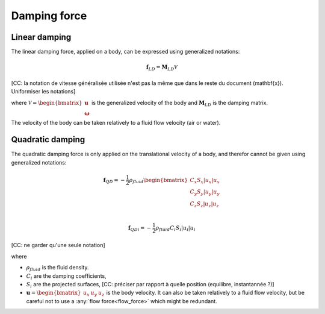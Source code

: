 .. _other_damping:

Damping force
=============

Linear damping
--------------

The linear damping force, applied on a body, can be expressed using generalized notations:

.. math::
     \mathbf{f}_{LD} = \mathbf{M}_{LD} \mathcal{V}

[CC: la notation de vitesse généralisée utilisée n'est pas la même que dans le reste du document (\mathbf{x}). Uniformiser les notations]

where :math:`\mathcal{V} = \begin{bmatrix} \mathbf{u} \\ \mathbf{\omega} \end{bmatrix}` is the generalized velocity of the
body and :math:`\mathbf{M}_{LD}` is the damping matrix.

The velocity of the body can be taken relatively to a fluid flow velocity (air or water).


Quadratic damping
-----------------

The quadratic damping force is only applied on the translational velocity of a body, and therefor cannot be given using
generalized notations:

.. math::
    \mathbf{f}_{QD} = -\frac{1}{2} \rho_{fluid} \begin{bmatrix} C_x S_x |u_x| u_x \\C_y S_y |u_y| u_y \\C_z S_z |u_z| u_z \\ \end{bmatrix}

.. math::
    \mathbf{f}_{QDi} = -\frac{1}{2} \rho_{fluid} C_i S_i |u_i| u_i

[CC: ne garder qu'une seule notation]

where

- :math:`\rho_{fluid}` is the fluid density.
- :math:`C_i` are the damping coefficients,
- :math:`S_i` are the projected surfaces, [CC: préciser par rapport à quelle position (equilibre, instantannée ?)]
- :math:`\mathbf{u} = \begin{bmatrix}u_x & u_y & u_z \end{bmatrix}` is the body velocity. It can also be taken relatively to a fluid flow velocity, but be careful not to use a :any:`flow force<flow_force>` which might be redundant.
